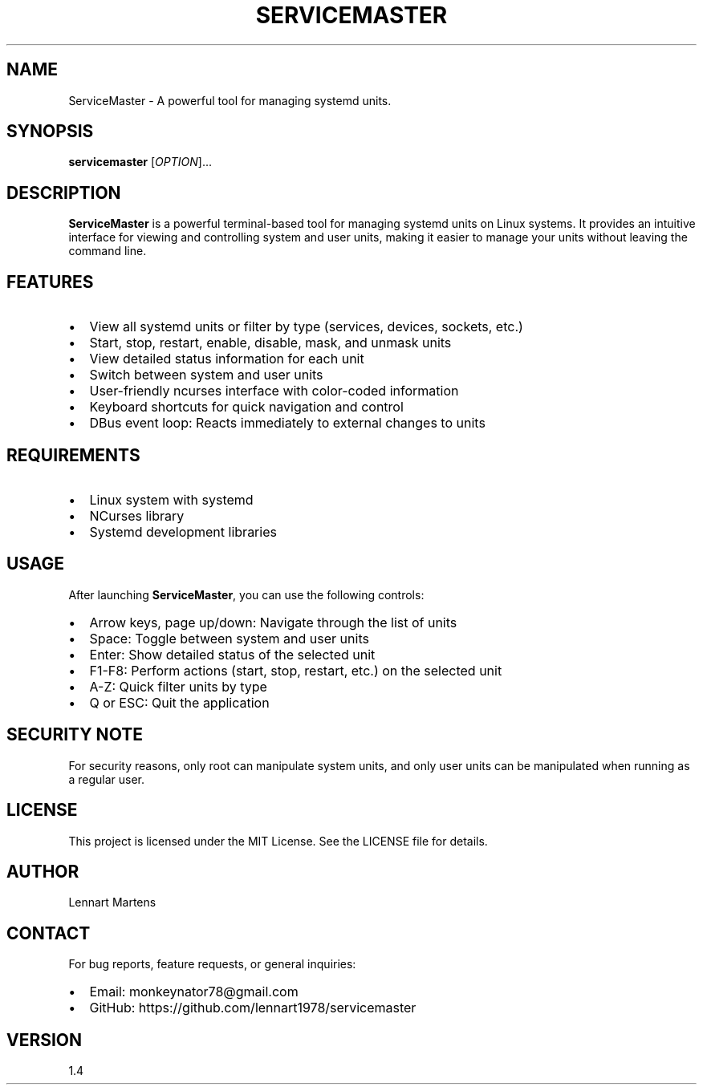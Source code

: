 .TH SERVICEMASTER 1 "August 2024" "ServiceMaster 1.4" "User Commands"
.SH NAME
ServiceMaster \- A powerful tool for managing systemd units.
.SH SYNOPSIS
.B servicemaster
[\fIOPTION\fR]...
.SH DESCRIPTION
\fBServiceMaster\fR is a powerful terminal-based tool for managing systemd units on Linux systems. It provides an intuitive interface for viewing and controlling system and user units, making it easier to manage your units without leaving the command line.

.SH FEATURES
.IP \[bu] 2
View all systemd units or filter by type (services, devices, sockets, etc.)
.IP \[bu] 2
Start, stop, restart, enable, disable, mask, and unmask units
.IP \[bu] 2
View detailed status information for each unit
.IP \[bu] 2
Switch between system and user units
.IP \[bu] 2
User-friendly ncurses interface with color-coded information
.IP \[bu] 2
Keyboard shortcuts for quick navigation and control
.IP \[bu] 2
DBus event loop: Reacts immediately to external changes to units

.SH REQUIREMENTS
.IP \[bu] 2
Linux system with systemd
.IP \[bu] 2
NCurses library
.IP \[bu] 2
Systemd development libraries

.SH USAGE
After launching \fBServiceMaster\fR, you can use the following controls:
.IP \[bu] 2
Arrow keys, page up/down: Navigate through the list of units
.IP \[bu] 2
Space: Toggle between system and user units
.IP \[bu] 2
Enter: Show detailed status of the selected unit
.IP \[bu] 2
F1-F8: Perform actions (start, stop, restart, etc.) on the selected unit
.IP \[bu] 2
A-Z: Quick filter units by type
.IP \[bu] 2
Q or ESC: Quit the application

.SH SECURITY NOTE
For security reasons, only root can manipulate system units, and only user units can be manipulated when running as a regular user.

.SH LICENSE
This project is licensed under the MIT License. See the LICENSE file for details.

.SH AUTHOR
Lennart Martens

.SH CONTACT
For bug reports, feature requests, or general inquiries:
.IP \[bu] 2
Email: monkeynator78@gmail.com
.IP \[bu] 2
GitHub: https://github.com/lennart1978/servicemaster

.SH VERSION
1.4

